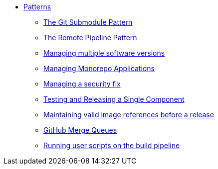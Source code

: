 ** xref:index.adoc[Patterns]
*** xref:git-submodules.adoc[The Git Submodule Pattern]
*** xref:keep-remote-pipelines-up-to-date.adoc[The Remote Pipeline Pattern]
*** xref:managing-multiple-versions.adoc[Managing multiple software versions]
*** xref:managing-monorepo-applications.adoc[Managing Monorepo Applications]
*** xref:managing-security-fix.adoc[Managing a security fix]
*** xref:testing-releasing-single-component.adoc[Testing and Releasing a Single Component]
*** xref:maintaining-references-before-release.adoc[Maintaining valid image references before a release]
*** xref:github-merge-queues.adoc[GitHub Merge Queues]
*** xref:running-user-scripts-on-the-build-pipeline.adoc[Running user scripts on the build pipeline]
